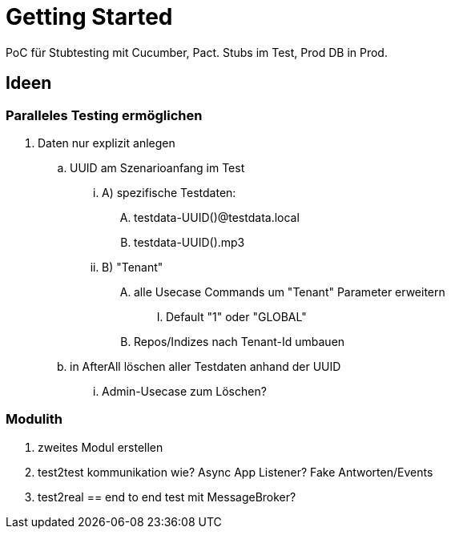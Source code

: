 = Getting Started

PoC für Stubtesting mit Cucumber, Pact.
Stubs im Test, Prod DB in Prod.


== Ideen

=== Paralleles Testing ermöglichen
. Daten nur explizit anlegen
.. UUID am Szenarioanfang im Test
... A) spezifische Testdaten:
.... testdata-UUID()@testdata.local
.... testdata-UUID().mp3
... B) "Tenant"
.... alle Usecase Commands um "Tenant" Parameter erweitern
..... Default "1" oder "GLOBAL"
.... Repos/Indizes nach Tenant-Id umbauen
.. in AfterAll löschen aller Testdaten anhand der UUID
... Admin-Usecase zum Löschen?

=== Modulith
. zweites Modul erstellen
. test2test kommunikation wie? Async App Listener? Fake Antworten/Events
. test2real == end to end test mit MessageBroker?

